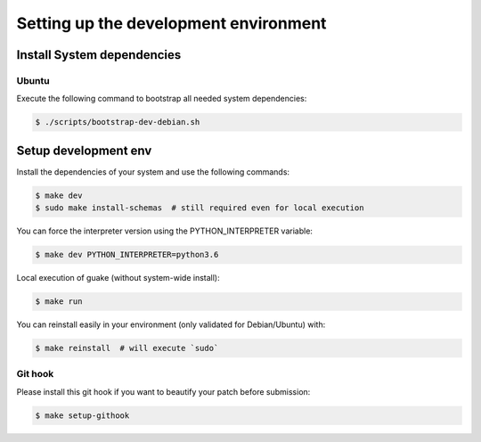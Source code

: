 ======================================
Setting up the development environment
======================================

Install System dependencies
---------------------------

Ubuntu
~~~~~~

Execute the following command to bootstrap all needed system dependencies:

.. code-block:: bash

    $ ./scripts/bootstrap-dev-debian.sh

Setup development env
---------------------

Install the dependencies of your system and use the following commands:

.. code-block:: bash

    $ make dev
    $ sudo make install-schemas  # still required even for local execution

You can force the interpreter version using the PYTHON_INTERPRETER variable:

.. code-block:: bash

    $ make dev PYTHON_INTERPRETER=python3.6

Local execution of guake (without system-wide install):

.. code-block:: bash

    $ make run

You can reinstall easily in your environment (only validated for Debian/Ubuntu) with:

.. code-block:: bash

    $ make reinstall  # will execute `sudo`

Git hook
~~~~~~~~

Please install this git hook if you want to beautify your patch before submission:

.. code-block:: bash

    $ make setup-githook
